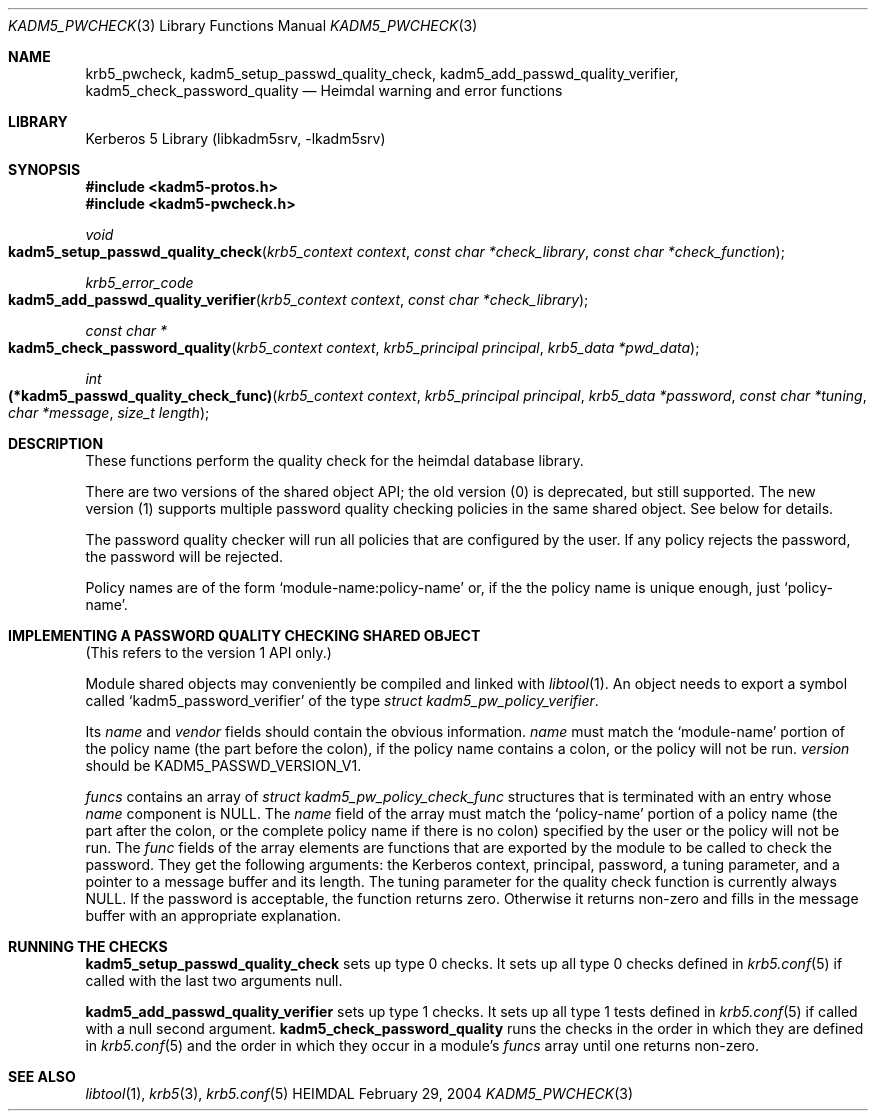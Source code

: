 .\" Copyright (c) 2003 - 2004 Kungliga Tekniska Högskolan
.\" (Royal Institute of Technology, Stockholm, Sweden).
.\" All rights reserved.
.\"
.\" Redistribution and use in source and binary forms, with or without
.\" modification, are permitted provided that the following conditions
.\" are met:
.\"
.\" 1. Redistributions of source code must retain the above copyright
.\"    notice, this list of conditions and the following disclaimer.
.\"
.\" 2. Redistributions in binary form must reproduce the above copyright
.\"    notice, this list of conditions and the following disclaimer in the
.\"    documentation and/or other materials provided with the distribution.
.\"
.\" 3. Neither the name of the Institute nor the names of its contributors
.\"    may be used to endorse or promote products derived from this software
.\"    without specific prior written permission.
.\"
.\" THIS SOFTWARE IS PROVIDED BY THE INSTITUTE AND CONTRIBUTORS ``AS IS'' AND
.\" ANY EXPRESS OR IMPLIED WARRANTIES, INCLUDING, BUT NOT LIMITED TO, THE
.\" IMPLIED WARRANTIES OF MERCHANTABILITY AND FITNESS FOR A PARTICULAR PURPOSE
.\" ARE DISCLAIMED.  IN NO EVENT SHALL THE INSTITUTE OR CONTRIBUTORS BE LIABLE
.\" FOR ANY DIRECT, INDIRECT, INCIDENTAL, SPECIAL, EXEMPLARY, OR CONSEQUENTIAL
.\" DAMAGES (INCLUDING, BUT NOT LIMITED TO, PROCUREMENT OF SUBSTITUTE GOODS
.\" OR SERVICES; LOSS OF USE, DATA, OR PROFITS; OR BUSINESS INTERRUPTION)
.\" HOWEVER CAUSED AND ON ANY THEORY OF LIABILITY, WHETHER IN CONTRACT, STRICT
.\" LIABILITY, OR TORT (INCLUDING NEGLIGENCE OR OTHERWISE) ARISING IN ANY WAY
.\" OUT OF THE USE OF THIS SOFTWARE, EVEN IF ADVISED OF THE POSSIBILITY OF
.\" SUCH DAMAGE.
.\"
.\" $Id$
.\"
.Dd February 29, 2004
.Dt KADM5_PWCHECK 3
.Os HEIMDAL
.Sh NAME
.Nm krb5_pwcheck ,
.Nm kadm5_setup_passwd_quality_check ,
.Nm kadm5_add_passwd_quality_verifier ,
.Nm kadm5_check_password_quality
.Nd Heimdal warning and error functions
.Sh LIBRARY
Kerberos 5 Library (libkadm5srv, -lkadm5srv)
.Sh SYNOPSIS
.In kadm5-protos.h
.In kadm5-pwcheck.h
.Ft void
.Fo kadm5_setup_passwd_quality_check
.Fa "krb5_context context"
.Fa "const char *check_library"
.Fa "const char *check_function"
.Fc
.Ft "krb5_error_code"
.Fo kadm5_add_passwd_quality_verifier
.Fa "krb5_context context"
.Fa "const char *check_library"
.Fc
.Ft "const char *"
.Fo kadm5_check_password_quality
.Fa "krb5_context context"
.Fa "krb5_principal principal"
.Fa "krb5_data *pwd_data"
.Fc
.Ft int
.Fo "(*kadm5_passwd_quality_check_func)"
.Fa "krb5_context context"
.Fa "krb5_principal principal"
.Fa "krb5_data *password"
.Fa "const char *tuning"
.Fa "char *message"
.Fa "size_t length"
.Fc
.Sh DESCRIPTION
These functions perform the quality check for the heimdal database
library.
.Pp
There are two versions of the shared object API; the old version (0)
is deprecated, but still supported.  The new version (1) supports
multiple password quality checking policies in the same shared object.
See below for details.
.Pp
The password quality checker will run all policies that are
configured by the user.  If any policy rejects the password, the password
will be rejected.
.Pp
Policy names are of the form
.Ql module-name:policy-name
or, if the the policy name is unique enough, just
.Ql policy-name .
.Sh IMPLEMENTING A PASSWORD QUALITY CHECKING SHARED OBJECT
(This refers to the version 1 API only.)
.Pp
Module shared objects may conveniently be compiled and linked with
.Xr libtool 1 .
An object needs to export a symbol called
.Ql kadm5_password_verifier
of the type
.Ft "struct kadm5_pw_policy_verifier" .
.Pp
Its
.Ft name
and
.Ft vendor
fields should contain the obvious information.
.Ft name
must match the
.Ql module-name
portion of the policy name (the part before the colon), if the policy name
contains a colon, or the policy will not be run.
.Ft version
should be
.Dv KADM5_PASSWD_VERSION_V1 .
.Pp
.Ft funcs
contains an array of
.Ft "struct kadm5_pw_policy_check_func"
structures that is terminated with an entry whose
.Ft name
component is
.Dv NULL .
The
.Ft name
field of the array must match the
.Ql policy-name
portion of a policy name (the part after the colon, or the complete policy
name if there is no colon) specified by the user or the policy will not be
run.  The
.Ft func
fields of the array elements are functions that are exported by the
module to be called to check the password.  They get the following
arguments:  the Kerberos context, principal, password, a tuning parameter, and
a pointer to a message buffer and its length.  The tuning parameter
for the quality check function is currently always
.Dv NULL .
If the password is acceptable, the function returns zero.  Otherwise
it returns non-zero and fills in the message buffer with an
appropriate explanation.
.Sh RUNNING THE CHECKS
.Nm kadm5_setup_passwd_quality_check
sets up type 0 checks.  It sets up all type 0 checks defined in
.Xr krb5.conf 5
if called with the last two arguments null.
.Pp
.Nm kadm5_add_passwd_quality_verifier
sets up type 1 checks.  It sets up all type 1 tests defined in
.Xr krb5.conf 5
if called with a null second argument.
.Nm kadm5_check_password_quality
runs the checks in the order in which they are defined in
.Xr krb5.conf 5
and the order in which they occur in a
module's
.Ft funcs
array until one returns non-zero.
.Sh SEE ALSO
.Xr libtool 1 ,
.Xr krb5 3 ,
.Xr krb5.conf 5
